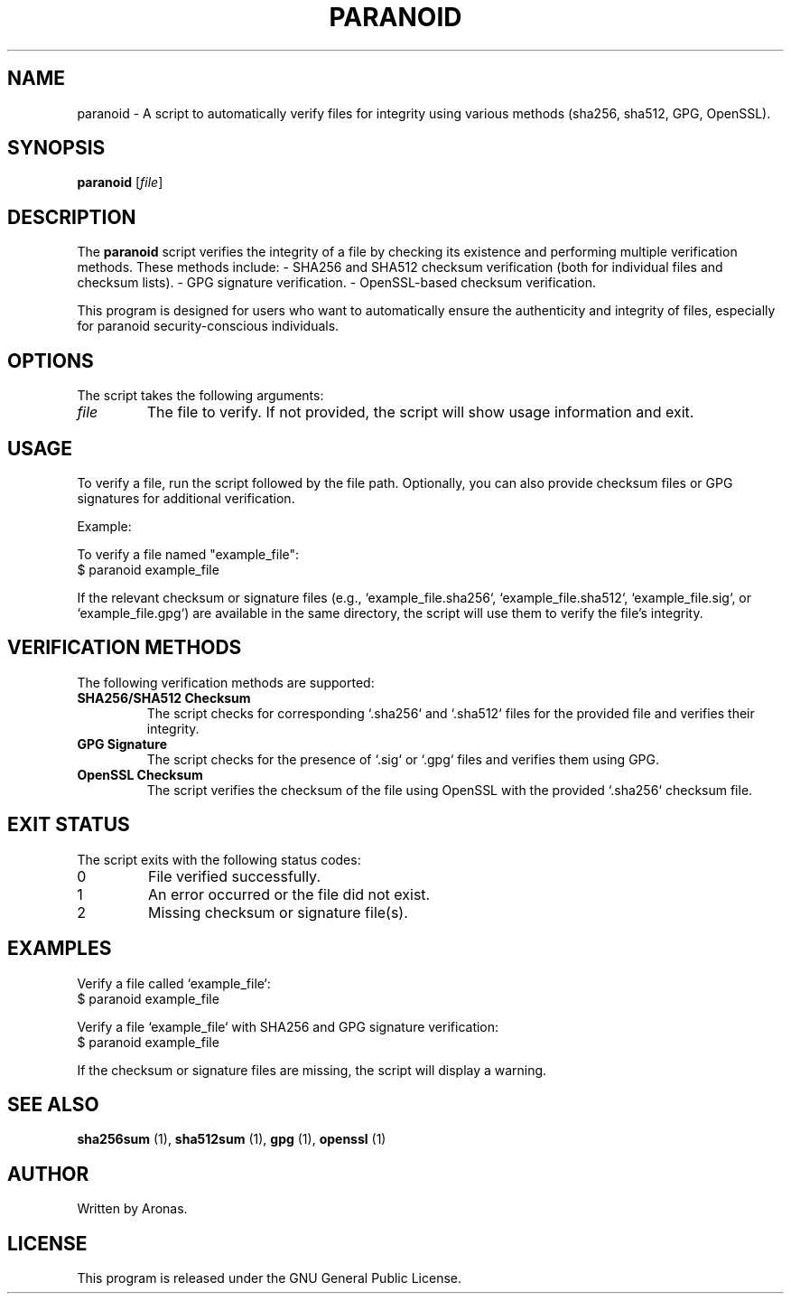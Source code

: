 .\" Manpage for paranoid
.TH PARANOID 1 "December 2024" "1.0" "Paranoid Manual"
.SH NAME
paranoid \- A script to automatically verify files for integrity using various methods (sha256, sha512, GPG, OpenSSL).
.SH SYNOPSIS
.B paranoid
[\fIfile\fR]
.SH DESCRIPTION
The
.B paranoid
script verifies the integrity of a file by checking its existence and performing multiple verification methods.
These methods include:
- SHA256 and SHA512 checksum verification (both for individual files and checksum lists).
- GPG signature verification.
- OpenSSL-based checksum verification.

This program is designed for users who want to automatically ensure the authenticity and integrity of files, especially for paranoid security-conscious individuals.
.SH OPTIONS
The script takes the following arguments:
.TP
\fIfile\fR
The file to verify. If not provided, the script will show usage information and exit.
.SH USAGE
To verify a file, run the script followed by the file path. Optionally, you can also provide checksum files or GPG signatures for additional verification.

Example:
.PP
To verify a file named "example_file":
.nf
$ paranoid example_file
.fi
.PP
If the relevant checksum or signature files (e.g., `example_file.sha256`, `example_file.sha512`, `example_file.sig`, or `example_file.gpg`) are available in the same directory, the script will use them to verify the file's integrity.
.SH VERIFICATION METHODS
The following verification methods are supported:
.TP
.B SHA256/SHA512 Checksum
The script checks for corresponding `.sha256` and `.sha512` files for the provided file and verifies their integrity.
.TP
.B GPG Signature
The script checks for the presence of `.sig` or `.gpg` files and verifies them using GPG.
.TP
.B OpenSSL Checksum
The script verifies the checksum of the file using OpenSSL with the provided `.sha256` checksum file.
.SH EXIT STATUS
The script exits with the following status codes:
.TP
0
File verified successfully.
.TP
1
An error occurred or the file did not exist.
.TP
2
Missing checksum or signature file(s).
.SH EXAMPLES
.PP
Verify a file called `example_file`:
.nf
$ paranoid example_file
.fi
.PP
Verify a file `example_file` with SHA256 and GPG signature verification:
.nf
$ paranoid example_file
.fi
.PP
If the checksum or signature files are missing, the script will display a warning.
.SH SEE ALSO
.B sha256sum
(1), 
.B sha512sum
(1), 
.B gpg
(1), 
.B openssl
(1)
.SH AUTHOR
Written by Aronas.
.SH LICENSE
This program is released under the GNU General Public License.

